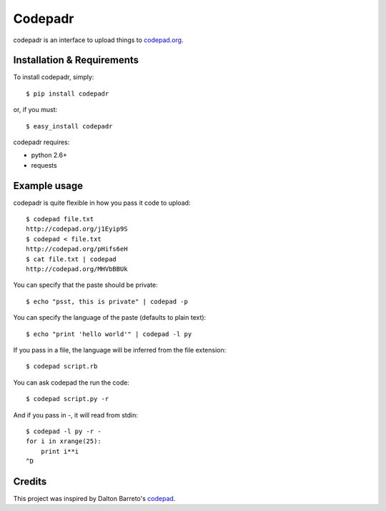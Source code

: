 ==========
 Codepadr
==========

codepadr is an interface to upload things to `codepad.org <http://codepad.org>`_.


Installation & Requirements
---------------------------

To install codepadr, simply::

    $ pip install codepadr

or, if you must::

    $ easy_install codepadr

codepadr requires:

* python 2.6+
* requests


Example usage
-------------

codepadr is quite flexible in how you pass it code to upload::

    $ codepad file.txt
    http://codepad.org/j1Eyip9S
    $ codepad < file.txt
    http://codepad.org/pHifs6eH
    $ cat file.txt | codepad
    http://codepad.org/MHVbBBUk

You can specify that the paste should be private::

    $ echo "psst, this is private" | codepad -p

You can specify the language of the paste (defaults to plain text)::

    $ echo "print 'hello world'" | codepad -l py

If you pass in a file, the language will be inferred from the file extension::

    $ codepad script.rb

You can ask codepad the run the code::

    $ codepad script.py -r

And if you pass in `-`, it will read from stdin::

    $ codepad -l py -r -
    for i in xrange(25):
        print i**i
    ^D


Credits
-------

This project was inspired by Dalton Barreto's `codepad <https://github.com/daltonmatos/codepad>`_.
